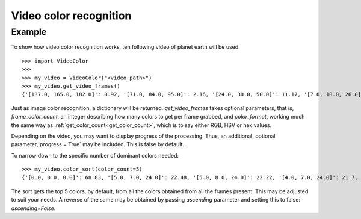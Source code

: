 Video color recognition
=======================

Example
--------

To show how video color recognition works, teh following video of planet earth will be used

.. raw:: html

    <video controls src="_static/earth.mp4"></video>

::

    >>> import VideoColor
    >>>
    >>> my_video = VideoColor("<video_path>")
    >>> my_video.get_video_frames()
    {'[137.0, 165.0, 182.0]': 0.92, '[71.0, 84.0, 95.0]': 2.16, '[24.0, 30.0, 50.0]': 11.17, '[7.0, 10.0, 26.0]': 17.72, '[0.0, 0.0, 0.0]': 68.83, '[143.0, 170.0, 186.0]': 0.85, '[76.0, 89.0, 100.0]': 2.11, '[26.0, 32.0, 52.0]': 11.07, '[8.0, 11.0, 27.0]': 15.71, '[135.0, 163.0, 181.0]': 0.95, '[76.0, 88.0, 98.0]': 2.05, '[127.0, 160.0, 180.0]': 0.94, '[71.0, 83.0, 95.0]': 2.38, '[7.0, 11.0, 27.0]': 15.72, '[124.0, 159.0, 181.0]': 0.9, '[69.0, 83.0, 95.0]': 2.28, '[26.0, 32.0, 53.0]': 13.73, '[125.0, 160.0, 182.0]': 0.89, '[68.0, 82.0, 95.0]': 2.27, '[132.0, 166.0, 187.0]': 0.79, '[71.0, 87.0, 100.0]': 2.1, '[25.0, 32.0, 52.0]': 14.18, '[134.0, 167.0, 186.0]': 0.83, '[72.0, 87.0, 100.0]': 2.01, '[26.0, 33.0, 53.0]': 12.11, '[132.0, 165.0, 183.0]': 0.9, '[73.0, 88.0, 99.0]': 2.04, '[8.0, 10.0, 27.0]': 16.76, '[134.0, 166.0, 184.0]': 0.87, '[132.0, 165.0, 185.0]': 0.86, '[74.0, 89.0, 100.0]': 2.0, '[26.0, 33.0, 52.0]': 10.65, '[7.0, 10.0, 27.0]': 16.93, '[124.0, 157.0, 178.0]': 0.99, '[68.0, 81.0, 93.0]': 2.14, '[25.0, 31.0, 50.0]': 10.66, '[124.0, 160.0, 182.0]': 0.88, '[67.0, 82.0, 94.0]': 2.19, '[25.0, 31.0, 49.0]': 10.68, '[124.0, 160.0, 183.0]': 0.85, '[67.0, 83.0, 95.0]': 2.0, '[25.0, 30.0, 49.0]': 11.04, '[123.0, 160.0, 182.0]': 0.87, '[24.0, 29.0, 47.0]': 9.51, '[23.0, 29.0, 47.0]': 10.6, '[6.0, 9.0, 26.0]': 19.11, '[67.0, 83.0, 97.0]': 2.0, '[24.0, 29.0, 48.0]': 9.83, '[125.0, 161.0, 183.0]': 0.88, '[67.0, 83.0, 96.0]': 1.96, '[127.0, 162.0, 183.0]': 0.87, '[23.0, 29.0, 46.0]': 8.58, '[5.0, 8.0, 25.0]': 17.77, '[68.0, 84.0, 98.0]': 1.9, '[24.0, 29.0, 46.0]': 6.95, '[125.0, 161.0, 184.0]': 0.85, '[67.0, 84.0, 99.0]': 1.89, '[133.0, 165.0, 186.0]': 0.82, '[67.0, 85.0, 99.0]': 1.84, '[23.0, 28.0, 45.0]': 6.83, '[5.0, 8.0, 24.0]': 22.22, '[135.0, 165.0, 186.0]': 0.85, '[69.0, 86.0, 100.0]': 1.79, '[22.0, 27.0, 43.0]': 7.22, '[5.0, 7.0, 24.0]': 22.48, '[133.0, 166.0, 186.0]': 0.81, '[73.0, 91.0, 105.0]': 1.69, '[129.0, 163.0, 185.0]': 0.85, '[69.0, 86.0, 98.0]': 1.9, '[21.0, 27.0, 44.0]': 7.25, '[4.0, 7.0, 24.0]': 21.7, '[68.0, 86.0, 101.0]': 1.9, '[22.0, 27.0, 45.0]': 7.91, '[126.0, 160.0, 181.0]': 0.94, '[66.0, 83.0, 96.0]': 1.91, '[22.0, 27.0, 46.0]': 9.19, '[129.0, 163.0, 184.0]': 0.86, '[68.0, 85.0, 98.0]': 2.01, '[21.0, 27.0, 46.0]': 10.62, '[133.0, 165.0, 185.0]': 0.85, '[69.0, 86.0, 99.0]': 1.96, '[23.0, 29.0, 48.0]': 10.61, '[7.0, 9.0, 26.0]': 17.7, '[135.0, 165.0, 185.0]': 0.85, '[73.0, 88.0, 100.0]': 1.96, '[24.0, 29.0, 50.0]': 11.34, '[139.0, 164.0, 177.0]': 0.92}

Just as image color recognition, a dictionary will be returned.
`get_video_frames` takes optional parameters, that is, `frame_color_count`, an integer describing how many colors to get per frame
grabbed, and `color_format`, working much the same way as :ref:`get_color_count<get_color_count>`, which is to say either RGB, HSV or hex values.

Depending on the video, you may want to display progress of the processing. Thus, an additional, optional parameter,`progress = True` may be included.
This is false by default.

To narrow down to the specific number of dominant colors needed:

::

    >>> my_video.color_sort(color_count=5)
    {'[0.0, 0.0, 0.0]': 68.83, '[5.0, 7.0, 24.0]': 22.48, '[5.0, 8.0, 24.0]': 22.22, '[4.0, 7.0, 24.0]': 21.7, '[6.0, 9.0, 26.0]': 19.11}

The sort gets the top 5 colors, by default, from all the colors obtained from all the frames present. This may be adjusted to suit your needs.
A reverse of the same may be obtained by passing `ascending` parameter and setting this to false: `ascending=False`.